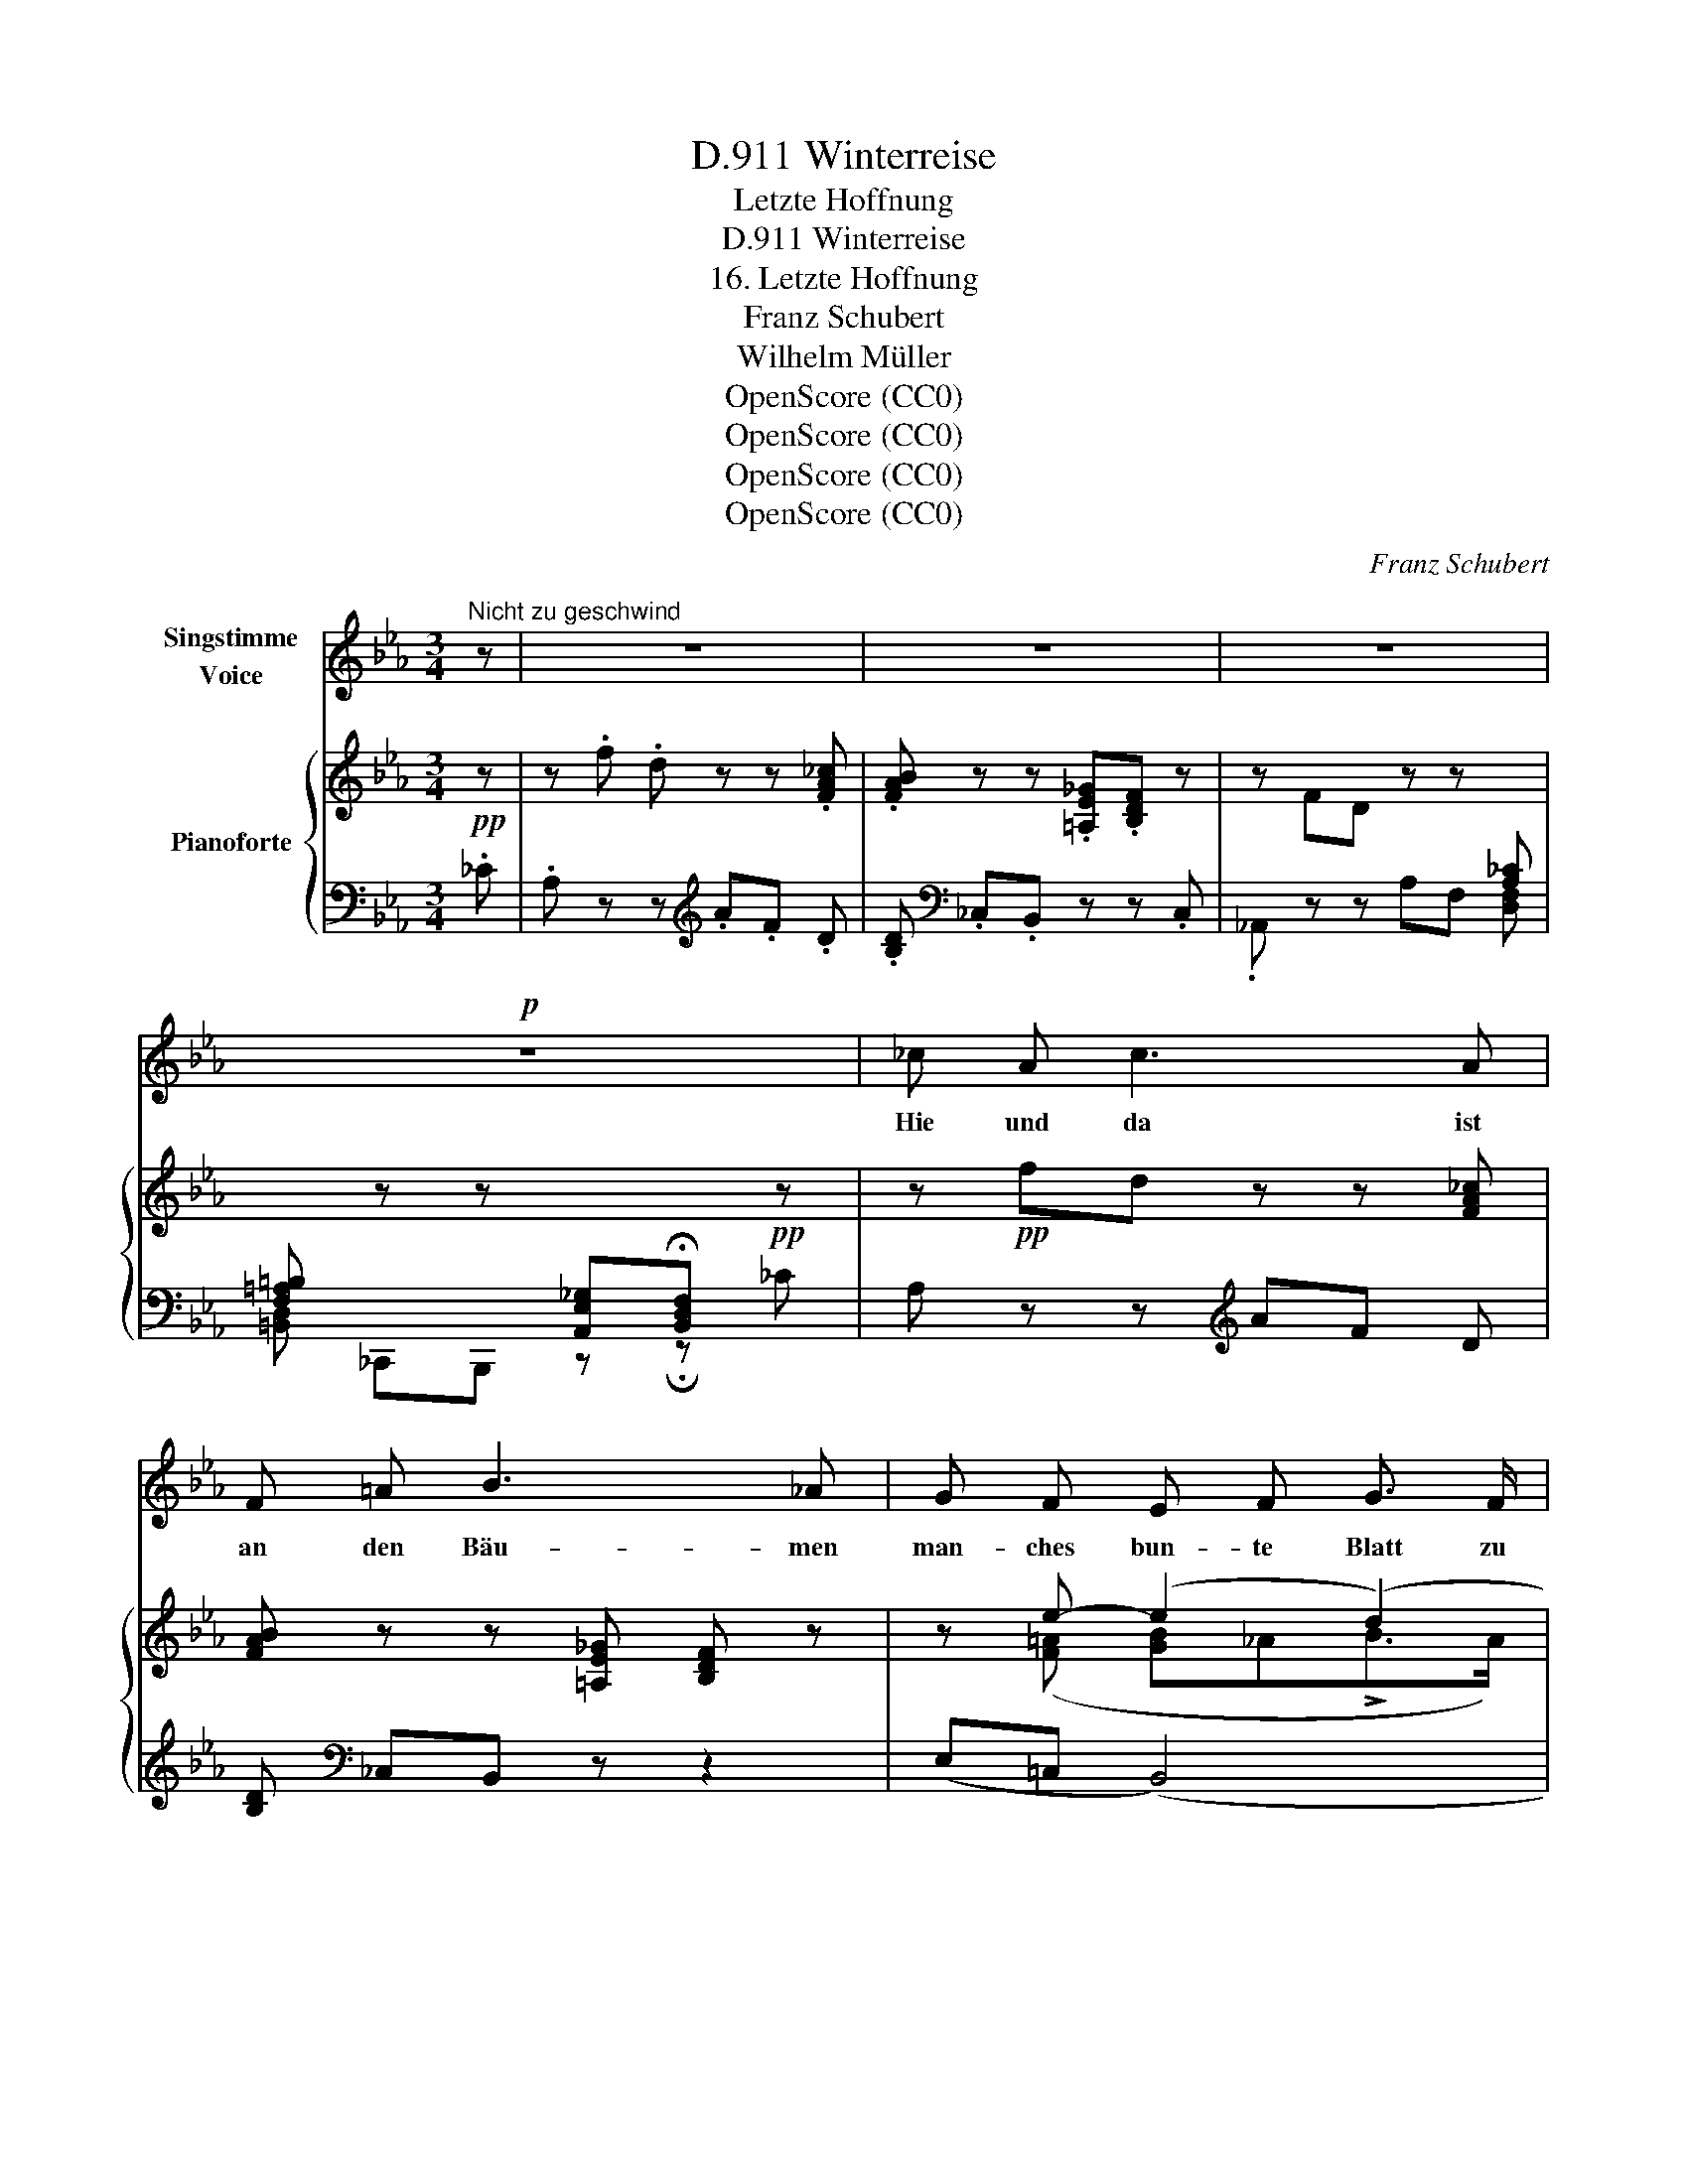 X:1
T:Winterreise, D.911
T:Letzte Hoffnung
T:Winterreise, D.911
T:16. Letzte Hoffnung
T:Franz Schubert
T:Wilhelm Müller
T:OpenScore (CC0)
T:OpenScore (CC0)
T:OpenScore (CC0)
T:OpenScore (CC0)
C:Franz Schubert
Z:Wilhelm Müller
Z:OpenScore (CC0)
%%score 1 { ( 2 4 5 ) | ( 3 6 ) }
L:1/8
M:3/4
K:Eb
V:1 treble nm="Singstimme\nVoice"
V:2 treble nm="Pianoforte"
V:4 treble 
V:5 treble 
V:3 bass 
V:6 bass 
V:1
"^Nicht zu geschwind" z | z6 | z6 | z6 |!p! z6 | _c A c3 A | F =A B3 _A | G F E F G3/2 F/ | %8
w: |||||Hie und da ist|an den Bäu- men|man- ches bun- te Blatt zu|
 E2 z2 z2 | _c A c3 A | F =A B3 _A | G3 =B c F | ^F4 F2 | G2 z2 z2 | z2 z2 =B B | =B3 B B B | %16
w: seh'n,|und ich blei- be|vor den Bäu- men|oft- mals in Ge-|dan- ken|steh'n.|Schau- e|nach dem ei- nen|
 d2 =B2 (3Bc d | d3 c =A d | =B2 z2 d d | f3 f f f |{e} d d z2 e _d | _c3 B =A e | d2 z2 z2 | z6 | %24
w: Blat- te, hän- * ge|mei- ne Hoff- nung|dran; spielt der|Wind mit mei- nem|Blat- te, zittr' ich,|was ich zit- tern|kann.||
 z6 | z6 | B B e3 _G | A B _c _C z2 | z6 |"^Etwas langsamer"[Q:1/4=50] B,3/2 E/ _G3/2 B/ F3/2 B/ | %30
w: ||Ach, und fällt das|Blatt zu Bo- den,||fällt mit ihm die Hoff- nung|
 _G2 z2 z2 |"^a tempo"[Q:1/4=60] z6"_a tempo" | e f _g3 _G | F E _D _C z2 | z6 | (B2 e3 d) | %36
w: ab,||fall' ich sel- ber|mit zu Bo- den,||wein', _ _|
 (d2 c2) z A | G3 B (3FB A | (A2 G2) z2 | (B2 g3 e) | (=B2 c2) z A | G4 B2 | (F2 _c3) B | E4 z2 | %44
w: wein' _ auf|mei- ner Hoff- * nung|Grab, _|wein', _ _|wein' _ auf|mei- ner|Hoff- * nung|Grab.|
 z6 | z6 | z6 | !fermata!z6 |] %48
w: ||||
V:2
!pp! z | z .f .d z z .[FA_c] |.[FAB] z z .[=A,E_G].[B,DF] z | z FD z z[I:staff +1] [A,_C] | %4
[F,=A,=B,][I:staff -1] z z[I:staff +1] [A,,E,_G,]!fermata![B,,D,F,]!pp![I:staff -1] z | %5
 z!pp! fd z z [FA_c] |[FAB] z z [=A,E_G] [B,DF] z | z e- (e2 (d2) | e) z z .=A.B z | %9
 z .f.d z z [FA_c] |[FAB] z z [=A,E_G][B,DF] z | ([Gg][=Bf][ce][Fd][Ec]F) | (^F6 | %13
 G) z z .a.g .[=Bd] | .[df] z z .a.g .[=Bd] |.[df] z z ag [=Bd] |[df] z z ag [=Bd] | %17
[cd] z z =ad [cd] |[=Bd] z z _ag [df] |"_cresc." [fa] z z ._c'.b .[df] | %20
 .[fa] z z .[_cfa].[Beg] z | z (e_cB=A[Af]) | .[Bf].[=Af].[Bf].[Af].[Bf].[Af] | %23
 B/f/=A/f/ B/!<(!f/!<)!!>(!A/!>)!f/ B/f/A/f/ | [Bf] z z2 z2 | z"_cresc." ._c.A z z!f! .B | %26
 z/ _G/z/F/z/E/z/B/z/A/z/!<(!G/!<)! |!>(! z/ F/z/E/z/_D/z/_C/z/B,/z/C/!>)! | %28
 z/"_decresc.""_dim." B,/z/_C/z/_D/z/C/z/B,/z/A,/ |"_un poco ritard." B, z [B,E_G] z [B,DF] z | %30
 [B,E_G] z/!pp! (b/ _g>)(b f>)(b | _g) z z ._c.A .B | z/ _G/z/F/z/E/z/B/z/A/z/!<(!G/!<)! | %33
!>(! z/ F/z/E/z/_D/z/_C/z/B,/z/C/!>)! | %34
 z/"_decresc.""_dim."[I:staff +1] A,/[I:staff -1]z/[I:staff +1]F,/[I:staff -1]z/[I:staff +1]=D,/[I:staff -1]z/[I:staff +1]_C,/[I:staff -1]z/[I:staff +1]B,,/[I:staff -1][K:bass] z/ [F,B,D]/ | %35
!p! [E,B,E]4 [E,=B,E]2 | (=B,2 C2) z2 | z2[K:treble] [B,EG] z ([DB][FA]) | ([FA]2 [EG]2) z2 | %39
[K:bass]!<(! [E,B,E]4 [E,=B,E]2!<)! |!>(! ([F,=B,DF]2!>)! [E,CE]2) z2 | %41
 z2[K:treble]!pp! [B,EG] z [B,E_G] z | z2 [B,EF] z [B,DF] z | [G,B,E] z z ._f.e .[GB] | %44
.[B_d] z z ._f.e .[GB] |[B_d]!>(! (.[d_f]!>)!.[de].[df].[de].[df]) | [_de] _E!>(! E4!>)! | %47
 !fermata![G,B,E]6 |] %48
V:3
 ._C |.A, z z[K:treble] .A.F .D |.[B,D][K:bass] ._C,.B,, z z .C, |._A,, z z A,F, [D,F,] | %4
[=B,,D,] _C,,B,,, z !fermata!z _C | A, z z[K:treble] AF D |[B,D][K:bass] _C,B,, z z2 | %7
 (E,=C, (B,,4) | E,) .^F,.G, z z ._C | .A, z z[K:treble] .A.F D |[B,D][K:bass] _C,B,, z z2 | %11
 (E,D,C,G,A,F,) | (^F,6 | G,) .A,.G, z z .[=B,D] | .[DF] .A,.G, z x .[=B,D] | %15
.[DF] A,G, z z [=B,D] |[DF] A,G, z z [=B,D] |[CD] ^F,D, z z [F,CD] | %18
[G,=B,D] _A,G, z z[K:treble] [DF] | [FA] ._C.B, z z .[DF] | .[FA] ._C.B, .D.E z | %21
[K:bass] z (E_CB,=A,[CE]) | .[B,D].[_CE].[B,D].[CE].[B,D].[CE] | %23
 .[B,D].[_CE].[B,D].[CE].[B,D].[CE] | [B,D] z z2 z !>!_C |.A, z z .[_C,_C].[A,,A,] .[B,,B,] | %26
 .[_G,,_G,].[F,,F,] .[E,,E,].[B,,B,] .[A,,A,].[G,,G,] | %27
 .[F,,F,].[E,,E,] .[_D,,_D,].[_C,,_C,] .B,,.C, | .B,,._C, ._D,.C, .B,,.A,, |!p! B,, z B,, z B,, z | %30
 E, z [B,E_G] z [B,DF] z | [C_E] .B,._G, z z!f! .[B,,B,] | %32
 .[_G,,_G,].[F,,F,] .[E,,E,].[B,,B,] .[A,,A,].[G,,G,] | %33
 .[F,,F,].[E,,E,] .[_D,,_D,].[_C,,_C,] .B,,.C, | A,,F,, =D,,_C,, B,,,[A,,,A,,] | %35
 [G,,,G,,]4 [G,,,G,,]2 | [A,,,A,,]4 z2 | z2 [B,,E,G,] z ([D,B,][F,A,]) | ([F,A,]2 [E,G,]2) z2 | %39
 [G,,,G,,]4 [G,,,G,,]2 | [A,,,A,,]4 z2 | z2 [B,,E,G,] z [B,,E,_G,] z | z2 [B,,E,F,] z [B,,D,F,] z | %43
 [E,,E,] ._F,.E, z z .[G,B,] |[B,_D] ._F,.E, z z .[G,B,] |.[B,_D] x x4 | %46
[I:staff -1] [GB][I:staff +1] [G,,E,] [A,,E,]4 |!pp! !fermata![E,,E,]6 |] %48
V:4
 x | x6 | x6 | x6 | x6 | x6 | x6 | x ([F=A] [GB]_A!>!B>A) | G x x x x x | x6 | x6 | x6 | x6 | x6 | %14
 x6 | x6 | x6 | x6 | x6 | x6 | x6 | x6 | x6 | x6 | x6 | x6 | x6 | x6 | x6 | x6 | x6 | x6 | x6 | %33
 x6 | x5[K:bass] x | x6 | E4 x2 | x2[K:treble] x4 | x6 |[K:bass] x6 | x6 | x2[K:treble] x4 | x6 | %43
 x6 | x6 | x (.[GB].[GB].[GB].[GB].[GB]) | x [B,D] ([B,D]2 (C)_C) | x6 |] %48
V:5
 x | x6 | x6 | x6 | x6 | x6 | x6 | x6 | x6 | x6 | x6 | x6 | x6 | x6 | x6 | x6 | x6 | x6 | x6 | x6 | %20
 x6 | x6 | x6 | x6 | x6 | x6 | x6 | x6 | x6 | x6 | x6 | x6 | x6 | x6 | x5[K:bass] x | x6 | %36
 !>!E,4 x2 | x2[K:treble] x4 | x6 |[K:bass] x6 | x6 | x2[K:treble] x4 | x6 | x6 | x6 | x6 | %46
 x4 A,2 | x6 |] %48
V:6
 x | x3[K:treble] x3 | x[K:bass] x5 | x6 | x6 | x3[K:treble] x3 | x[K:bass] x5 | x6 | x6 | %9
 x3[K:treble] x3 | x[K:bass] x5 | x6 | x6 | x6 | x6 | x6 | x6 | x6 | x5[K:treble] x | x6 | x6 | %21
[K:bass] x6 | x6 | x6 | x6 | x6 | x6 | x6 | x6 | x6 | x6 | x6 | x6 | x6 | x6 | x6 | x6 | x4 B,,2 | %38
 C,4 x2 | x6 | x6 | x6 | x6 | x6 | x6 | x6 | x6 | x6 |] %48

